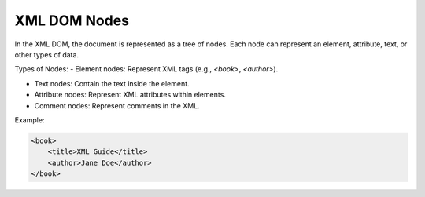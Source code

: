 XML DOM Nodes
=============

In the XML DOM, the document is represented as a tree of nodes. Each node can represent an element, attribute, text, or other types of data.

Types of Nodes:
- Element nodes: Represent XML tags (e.g., `<book>`, `<author>`).

- Text nodes: Contain the text inside the element.

- Attribute nodes: Represent XML attributes within elements.

- Comment nodes: Represent comments in the XML.

Example:

.. code-block:: xml

    <book>
        <title>XML Guide</title>  
        <author>Jane Doe</author>
    </book>

